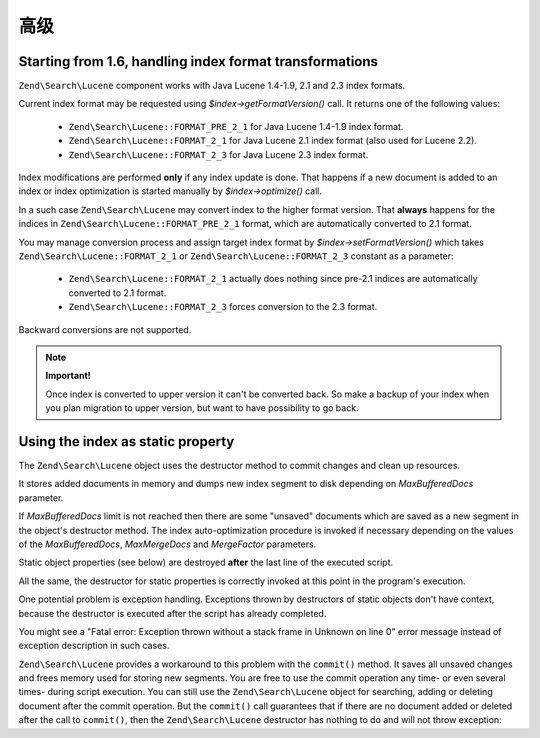 .. _zendsearch.lucene.advanced:

高级
========

.. _zendsearch.lucene.advanced.format_migration:

Starting from 1.6, handling index format transformations
--------------------------------------------------------

``Zend\Search\Lucene`` component works with Java Lucene 1.4-1.9, 2.1 and 2.3 index formats.

Current index format may be requested using *$index->getFormatVersion()* call. It returns one of the following
values:



   - ``Zend\Search\Lucene::FORMAT_PRE_2_1`` for Java Lucene 1.4-1.9 index format.

   - ``Zend\Search\Lucene::FORMAT_2_1`` for Java Lucene 2.1 index format (also used for Lucene 2.2).

   - ``Zend\Search\Lucene::FORMAT_2_3`` for Java Lucene 2.3 index format.



Index modifications are performed **only** if any index update is done. That happens if a new document is added to
an index or index optimization is started manually by *$index->optimize()* call.

In a such case ``Zend\Search\Lucene`` may convert index to the higher format version. That **always** happens for
the indices in ``Zend\Search\Lucene::FORMAT_PRE_2_1`` format, which are automatically converted to 2.1 format.

You may manage conversion process and assign target index format by *$index->setFormatVersion()* which takes
``Zend\Search\Lucene::FORMAT_2_1`` or ``Zend\Search\Lucene::FORMAT_2_3`` constant as a parameter:



   - ``Zend\Search\Lucene::FORMAT_2_1`` actually does nothing since pre-2.1 indices are automatically converted to
     2.1 format.

   - ``Zend\Search\Lucene::FORMAT_2_3`` forces conversion to the 2.3 format.



Backward conversions are not supported.

.. note::

   **Important!**

   Once index is converted to upper version it can't be converted back. So make a backup of your index when you
   plan migration to upper version, but want to have possibility to go back.

.. _zendsearch.lucene.advanced.static:

Using the index as static property
----------------------------------

The ``Zend\Search\Lucene`` object uses the destructor method to commit changes and clean up resources.

It stores added documents in memory and dumps new index segment to disk depending on *MaxBufferedDocs* parameter.

If *MaxBufferedDocs* limit is not reached then there are some "unsaved" documents which are saved as a new segment
in the object's destructor method. The index auto-optimization procedure is invoked if necessary depending on the
values of the *MaxBufferedDocs*, *MaxMergeDocs* and *MergeFactor* parameters.

Static object properties (see below) are destroyed **after** the last line of the executed script.

.. code-block:: php
   :linenos:

   class Searcher {
       private static $_index;

       public static function initIndex() {
           self::$_index = Zend\Search\Lucene::open('path/to/index');
       }
   }

   Searcher::initIndex();

All the same, the destructor for static properties is correctly invoked at this point in the program's execution.

One potential problem is exception handling. Exceptions thrown by destructors of static objects don't have context,
because the destructor is executed after the script has already completed.

You might see a "Fatal error: Exception thrown without a stack frame in Unknown on line 0" error message instead of
exception description in such cases.

``Zend\Search\Lucene`` provides a workaround to this problem with the ``commit()`` method. It saves all unsaved
changes and frees memory used for storing new segments. You are free to use the commit operation any time- or even
several times- during script execution. You can still use the ``Zend\Search\Lucene`` object for searching, adding
or deleting document after the commit operation. But the ``commit()`` call guarantees that if there are no document
added or deleted after the call to ``commit()``, then the ``Zend\Search\Lucene`` destructor has nothing to do and
will not throw exception:

.. code-block:: php
   :linenos:

   class Searcher {
       private static $_index;

       public static function initIndex() {
           self::$_index = Zend\Search\Lucene::open('path/to/index');
       }

       ...

       public static function commit() {
           self::$_index->commit();
       }
   }

   Searcher::initIndex();

   ...

   // Script shutdown routine
   ...
   Searcher::commit();
   ...


